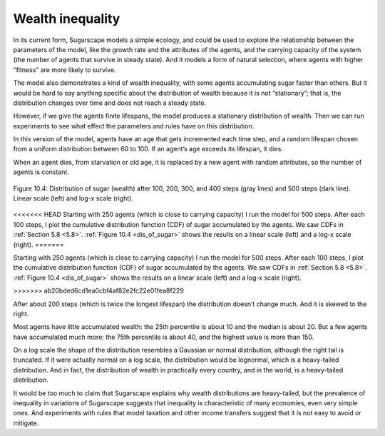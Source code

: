 Wealth inequality
-----------------

.. _dis_of_sugar:

In its current form, Sugarscape models a simple ecology, and could be used to explore the relationship between the parameters of the model, like the growth rate and the attributes of the agents, and the carrying capacity of the system (the number of agents that survive in steady state). And it models a form of natural selection, where agents with higher “fitness” are more likely to survive.

The model also demonstrates a kind of wealth inequality, with some agents accumulating sugar faster than others. But it would be hard to say anything specific about the distribution of wealth because it is not “stationary”; that is, the distribution changes over time and does not reach a steady state.

However, if we give the agents finite lifespans, the model produces a stationary distribution of wealth. Then we can run experiments to see what effect the parameters and rules have on this distribution.

In this version of the model, agents have an age that gets incremented each time step, and a random lifespan chosen from a uniform distribution between 60 to 100. If an agent’s age exceeds its lifespan, it dies.

When an agent dies, from starvation or old age, it is replaced by a new agent with random attributes, so the number of agents is constant.


.. figure:: Figures/figure_10.4.png
    :align: center
    :alt: "Figure 10.4: Distribution of sugar (wealth) after 100, 200, 300, and 400 steps (gray lines) and 500 steps (dark line). Linear scale (left) and log-x scale (right)."

    Figure 10.4: Distribution of sugar (wealth) after 100, 200, 300, and 400 steps (gray lines) and 500 steps (dark line). Linear scale (left) and log-x scale (right).

<<<<<<< HEAD
Starting with 250 agents (which is close to carrying capacity) I run the model for 500 steps. After each 100 steps, I plot the cumulative distribution function (CDF) of sugar accumulated by the agents. We saw CDFs in :ref:`Section 5.8 <5.8>`. :ref:`Figure 10.4 <dis_of_sugar>` shows the results on a linear scale (left) and a log-x scale (right).
=======

Starting with 250 agents (which is close to carrying capacity) I run the model for 500 steps. After each 100 steps, I plot the cumulative distribution function (CDF) of sugar accumulated by the agents. We saw CDFs in :ref:`Section 5.8 <5.8>`. :ref:`Figure 10.4 <dis_of_sugar>` shows the results on a linear scale (left) and a log-x scale (right).

>>>>>>> ab20bded6cd1ea0cbf4af82e2fc22e01fea8f229

After about 200 steps (which is twice the longest lifespan) the distribution doesn’t change much. And it is skewed to the right.

Most agents have little accumulated wealth: the 25th percentile is about 10 and the median is about 20. But a few agents have accumulated much more: the 75th percentile is about 40, and the highest value is more than 150.

On a log scale the shape of the distribution resembles a Gaussian or normal distribution, although the right tail is truncated. If it were actually normal on a log scale, the distribution would be lognormal, which is a heavy-tailed distribution. And in fact, the distribution of wealth in practically every country, and in the world, is a heavy-tailed distribution.

It would be too much to claim that Sugarscape explains why wealth distributions are heavy-tailed, but the prevalence of inequality in variations of Sugarscape suggests that inequality is characteristic of many economies, even very simple ones. And experiments with rules that model taxation and other income transfers suggest that it is not easy to avoid or mitigate.

.. mchoice:: q_10.5
   :answer_a: Follows a log  normal distribution.
   :answer_b: It is not a log normal distribution.
   :answer_c: It follows a Log normal distribution which also makes it a heavy tailed distribution.
   :answer_d: It does not resemble real word economies.
   :correct: c
   :feedback_a: Sorry look again at what log normal is.
   :feedback_b: Sorry, try again as this is not true.
   :feedback_c: Correct!
   :feedback_d: Incorrect, Look again at the results and how they are distributed.

   How does what the SugarScape model produced, resemble real world economies ?
